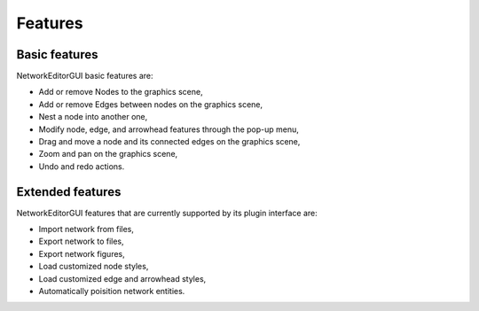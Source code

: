 ********
Features
********

Basic features
##############

NetworkEditorGUI basic features are:

* Add or remove Nodes to the graphics scene,
* Add or remove Edges between nodes on the graphics scene,
* Nest a node into another one,
* Modify node, edge, and arrowhead features through the pop-up menu,
* Drag and move a node and its connected edges on the graphics scene,
* Zoom and pan on the graphics scene,
* Undo and redo actions.

Extended features
#################

NetworkEditorGUI features that are currently supported by its plugin interface are:

* Import network from files,
* Export network to files,
* Export network figures,
* Load customized node styles,
* Load customized edge and arrowhead styles,
* Automatically poisition network entities.
